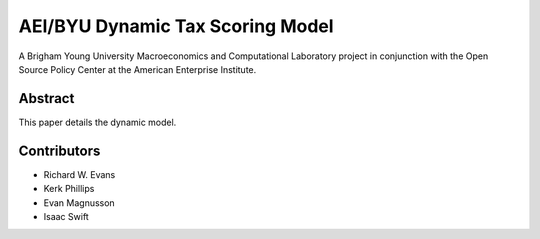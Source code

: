 =================================
AEI/BYU Dynamic Tax Scoring Model
=================================

A Brigham Young University Macroeconomics and Computational Laboratory project in conjunction with the Open Source Policy Center at the American Enterprise Institute.

Abstract
========
This paper details the dynamic model.

Contributors
============
- Richard W. Evans
- Kerk Phillips
- Evan Magnusson
- Isaac Swift